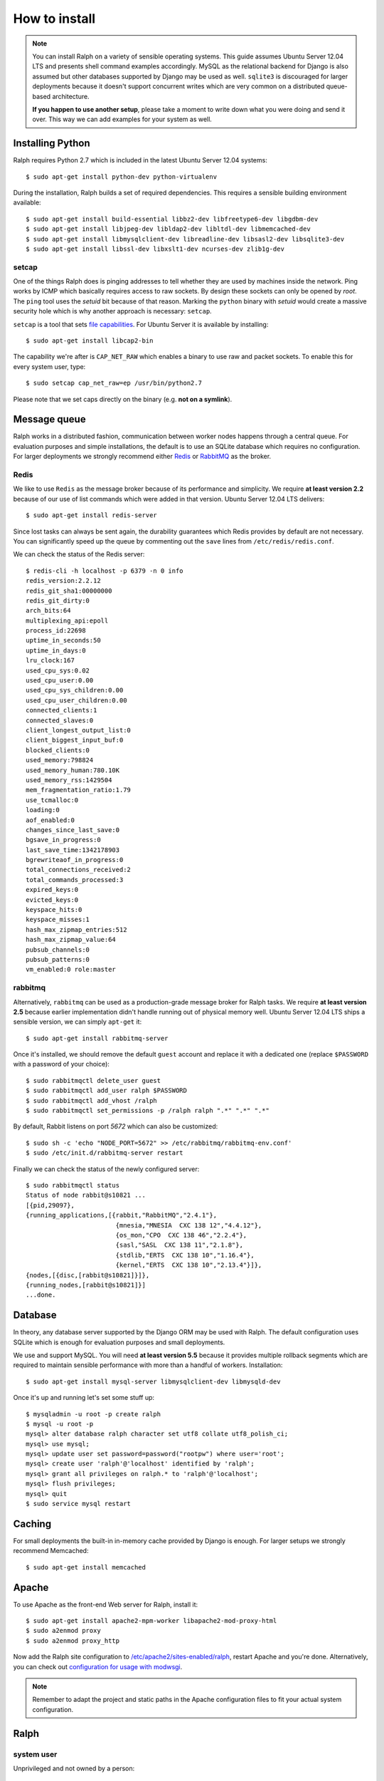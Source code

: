 ==============
How to install
==============

.. note::  

   You can install Ralph on a variety of sensible operating systems. This guide
   assumes Ubuntu Server 12.04 LTS and presents shell command examples
   accordingly.  MySQL as the relational backend for Django is also assumed but
   other databases supported by Django may be used as well. ``sqlite3`` is
   discouraged for larger deployments because it doesn't support concurrent
   writes which are very common on a distributed queue-based architecture.
   
   **If you happen to use another setup**, please take a moment to write down
   what you were doing and send it over. This way we can add examples for your
   system as well.

Installing Python
-----------------

Ralph requires Python 2.7 which is included in the latest Ubuntu Server 12.04
systems::

  $ sudo apt-get install python-dev python-virtualenv

During the installation, Ralph builds a set of required dependencies. This
requires a sensible building environment available::

  $ sudo apt-get install build-essential libbz2-dev libfreetype6-dev libgdbm-dev
  $ sudo apt-get install libjpeg-dev libldap2-dev libltdl-dev libmemcached-dev
  $ sudo apt-get install libmysqlclient-dev libreadline-dev libsasl2-dev libsqlite3-dev
  $ sudo apt-get install libssl-dev libxslt1-dev ncurses-dev zlib1g-dev

setcap
~~~~~~

One of the things Ralph does is pinging addresses to tell whether they are used
by machines inside the network. Ping works by ICMP which basically requires
access to raw sockets. By design these sockets can only be opened by *root*. The
``ping`` tool uses the *setuid* bit because of that reason. Marking the
``python`` binary with *setuid* would create a massive security hole which is
why another approach is necessary: ``setcap``.

``setcap`` is a tool that sets `file capabilities
<http://www.kernel.org/doc/man-pages/online/pages/man7/capabilities.7.html>`_.
For Ubuntu Server it is available by installing::

  $ sudo apt-get install libcap2-bin

The capability we're after is ``CAP_NET_RAW`` which enables a binary to use raw
and packet sockets. To enable this for every system user, type::

  $ sudo setcap cap_net_raw=ep /usr/bin/python2.7

Please note that we set caps directly on the binary (e.g. **not on a symlink**).

Message queue
-------------

Ralph works in a distributed fashion, communication between worker nodes happens
through a central queue. For evaluation purposes and simple installations, the
default is to use an SQLite database which requires no configuration. For larger
deployments we strongly recommend either `Redis <http://redis.io/>`_ or
`RabbitMQ <http://www.rabbitmq.com/>`_ as the broker.

Redis
~~~~~

We like to use ``Redis`` as the message broker because of its performance and
simplicity. We require **at least version 2.2** because of our use of list
commands which were added in that version. Ubuntu Server 12.04 LTS delivers::

  $ sudo apt-get install redis-server

Since lost tasks can always be sent again, the durability guarantees which Redis
provides by default are not necessary. You can significantly speed up the queue
by commenting out the ``save`` lines from ``/etc/redis/redis.conf``.

We can check the status of the Redis server::

  $ redis-cli -h localhost -p 6379 -n 0 info
  redis_version:2.2.12
  redis_git_sha1:00000000
  redis_git_dirty:0
  arch_bits:64
  multiplexing_api:epoll
  process_id:22698
  uptime_in_seconds:50
  uptime_in_days:0
  lru_clock:167
  used_cpu_sys:0.02
  used_cpu_user:0.00
  used_cpu_sys_children:0.00
  used_cpu_user_children:0.00
  connected_clients:1
  connected_slaves:0
  client_longest_output_list:0
  client_biggest_input_buf:0
  blocked_clients:0
  used_memory:798824
  used_memory_human:780.10K
  used_memory_rss:1429504
  mem_fragmentation_ratio:1.79
  use_tcmalloc:0
  loading:0
  aof_enabled:0
  changes_since_last_save:0
  bgsave_in_progress:0
  last_save_time:1342178903
  bgrewriteaof_in_progress:0
  total_connections_received:2
  total_commands_processed:3
  expired_keys:0
  evicted_keys:0
  keyspace_hits:0
  keyspace_misses:1
  hash_max_zipmap_entries:512
  hash_max_zipmap_value:64
  pubsub_channels:0
  pubsub_patterns:0
  vm_enabled:0 role:master

rabbitmq
~~~~~~~~

Alternatively, ``rabbitmq`` can be used as a production-grade message broker for
Ralph tasks.  We require **at least version 2.5** because earlier implementation
didn't handle running out of physical memory well. Ubuntu Server 12.04 LTS ships
a sensible version, we can simply ``apt-get`` it::

  $ sudo apt-get install rabbitmq-server

Once it's installed, we should remove the default ``guest`` account and replace
it with a dedicated one (replace ``$PASSWORD`` with a password of your choice)::

  $ sudo rabbitmqctl delete_user guest
  $ sudo rabbitmqctl add_user ralph $PASSWORD
  $ sudo rabbitmqctl add_vhost /ralph
  $ sudo rabbitmqctl set_permissions -p /ralph ralph ".*" ".*" ".*"

By default, Rabbit listens on port *5672* which can also be customized::

  $ sudo sh -c 'echo "NODE_PORT=5672" >> /etc/rabbitmq/rabbitmq-env.conf'
  $ sudo /etc/init.d/rabbitmq-server restart

Finally we can check the status of the newly configured server::

    $ sudo rabbitmqctl status
    Status of node rabbit@s10821 ...
    [{pid,29097},
    {running_applications,[{rabbit,"RabbitMQ","2.4.1"},
                            {mnesia,"MNESIA  CXC 138 12","4.4.12"},
                            {os_mon,"CPO  CXC 138 46","2.2.4"},
                            {sasl,"SASL  CXC 138 11","2.1.8"},
                            {stdlib,"ERTS  CXC 138 10","1.16.4"},
                            {kernel,"ERTS  CXC 138 10","2.13.4"}]},
    {nodes,[{disc,[rabbit@s10821]}]},
    {running_nodes,[rabbit@s10821]}]
    ...done.

Database 
--------

In theory, any database server supported by the Django ORM may be used with
Ralph. The default configuration uses SQLite which is enough for evaluation
purposes and small deployments.

We use and support MySQL. You will need **at least version 5.5** because it
provides multiple rollback segments which are required to maintain sensible
performance with more than a handful of workers. Installation::

  $ sudo apt-get install mysql-server libmysqlclient-dev libmysqld-dev

Once it's up and running let's set some stuff up::

  $ mysqladmin -u root -p create ralph
  $ mysql -u root -p
  mysql> alter database ralph character set utf8 collate utf8_polish_ci;
  mysql> use mysql;
  mysql> update user set password=password("rootpw") where user='root';
  mysql> create user 'ralph'@'localhost' identified by 'ralph';
  mysql> grant all privileges on ralph.* to 'ralph'@'localhost';
  mysql> flush privileges;
  mysql> quit
  $ sudo service mysql restart

Caching
-------

For small deployments the built-in in-memory cache provided by Django is enough.
For larger setups we strongly recommend Memcached::

  $ sudo apt-get install memcached

Apache
------

To use Apache as the front-end Web server for Ralph, install it::

  $ sudo apt-get install apache2-mpm-worker libapache2-mod-proxy-html
  $ sudo a2enmod proxy
  $ sudo a2enmod proxy_http

Now add the Ralph site configuration to `/etc/apache2/sites-enabled/ralph
<_static/apache>`_, restart Apache and you're done. Alternatively, you can check
out `configuration for usage with modwsgi <_static/apache-wsgi>`_.

.. note::

  Remember to adapt the project and static paths in the Apache configuration
  files to fit your actual system configuration.

Ralph
-----

system user
~~~~~~~~~~~

Unprivileged and not owned by a person::

  $ sudo adduser --home /home/ralph ralph
  $ sudo su - ralph

virtual environment
~~~~~~~~~~~~~~~~~~~

Let's create a virtual environment for Python in the user's home::

  $ virtualenv . --distribute --no-site-packages

The newly created virtual environment contains a directory structure mimicking
``/usr/local``::

  $ tree -dL 3
  .
  ├── bin
  ├── include
  │   └── python2.7 -> /usr/local/include/python2.7
  └── lib
      └── python2.7
          ├── config -> /usr/local/lib/python2.7/config
          ├── distutils
          ├── encodings -> /usr/local/lib/python2.7/encodings
          ├── lib-dynload -> /usr/local/lib/python2.7/lib-dynload
          └── site-packages

  10 directories

In any shell the user can *activate* the virtual environment. By doing that, the
default Python executable and helper scripts will point to those within the
virtual env directory structure::

  $ which python
  /usr/local/bin/python
  $ . bin/activate
  (ralph)$ which python
  /home/ralph/bin/python

To automate this it's very useful to add ``source /home/ralph/bin/activate`` to
``/home/ralph/.profile`` or ``/home/ralph/.bashrc``. That way with each login
the virtual environment is activated and the user doesn't have to remember to do
that.

**Further setup assumes an activated virtual environment.** 

.. note::
  
  You also have to call ``setcap`` on the Python binary created in the
  virtualenv's ``bin`` directory::

    $ sudo setcap cap_net_raw=ep /home/ralph/bin/python

Installing from pip
~~~~~~~~~~~~~~~~~~~

Simply invoke::

  (ralph)$ pip install ralph

That's it.

Installing from sources
~~~~~~~~~~~~~~~~~~~~~~~

Alternatively, to live on the bleeding edge, you can clone the Ralph git
repository to ``project`` and install it manually::

  (ralph)$ git clone git://github.com/allegro/ralph.git project
  (ralph)$ cd project
  (ralph)$ pip install -e .

The last command will install numerous dependencies to the virtual environment
we just created. It's important that we used an activated virtual environment
because without it, the dependencies would install directly in
``/usr/local/lib/python2.7/site-packages/`` which could potentially create
compatibility problems for other applications requiring other versions of the
dependencies installed.

.. note::

  If your PIL installation on Ubuntu 12.04 ends up telling::

      *** TKINTER support not available
      *** JPEG support not available
      *** ZLIB (PNG/ZIP) support not available
      *** FREETYPE2 support not available
      *** LITTLECMS support not available

  you should try running::

      $ sudo apt-get install libjpeg8-dev liblcms1-dev libpng12-dev
      $ pushd /usr/lib
      $ sudo ln -s x86_64-linux-gnu/libz.so libz.so
      $ sudo ln -s x86_64-linux-gnu/libfreetype.so libfreetype.so
      $ popd
      $ pip install -U Pillow

  Now PIL should at least tell you this much::

      *** TKINTER support not available
      --- JPEG support available
      --- ZLIB (PNG/ZIP) support available
      --- FREETYPE2 support available
      --- LITTLECMS support available

  Note that we are not using the default ``PIL`` package from PyPI but the
  friendly ``Pillow`` fork which is actively maintained by the Plone
  community.

Initial setup
~~~~~~~~~~~~~

Once installed, we can create a configuration file template::

  (ralph)$ ralph makeconf

This will create a ``.ralph/settings`` file in the current user's home
directory. You can also create these settings in ``/etc`` by providing the
``--global`` option to ``makeconf``.

After creating the configuration file, you have to customize it like described
on :ref:`the configuration page <configuration>` so that Ralph knows how to
connect to your database, message broker, etc. You can skip customizing
configuration for strictly evaluation purposes, it will use SQLite and other
zero configuration options.

After creating the default config file, let's synchronize the database from
sources by running the standard ``syncdb`` management command::

  (ralph)$ ralph syncdb

Django will create some tables, setup some default values and ask whether you
want to create a superuser. Do so, you will use the credentials given to test
whether the setup worked. Then migrate the rest of the tables::

  (ralph)$ ralph migrate

Lastly, we need to link the static images, CSS files, JavaScript sources, etc.
to a common place so the front-end Web server can pick them up. That way the
back-end doesn't have to deal with static files. The command to do that is
simple::

  (ralph)$ ralph collectstatic -l

By default the ``collectstatic`` command copies the files. The ``-l`` option
creates symlinks instead.

Testing if it works
-------------------

Finally, there's the most fun part where you have to see why it doesn't work. In
theory it should all run fine, see for yourself.

Python and setcap
~~~~~~~~~~~~~~~~~

From the project directory run::

  $ ralph test util
  Creating test database for alias 'default'...
  ..
  ----------------------------------------------------------------------
  Ran 2 tests in 0.505s

  OK
  Destroying test database for alias 'default'...

Back-end web server
~~~~~~~~~~~~~~~~~~~

From the project directory run::

  (ralph)$ ralph run_gunicorn
  Validating models...
  0 errors found

  Django version 1.3, using settings 'ralph.settings'
  Server is running
  Quit the server with CONTROL-C.
  2011-04-18 13:39:34 [17904] [INFO] Starting gunicorn 0.12.1 2011-04-18
  13:39:34 [17904] [INFO] Listening at: http://127.0.0.1:8000 (17904) 2011-04-18
  13:39:34 [17904] [INFO] Using worker: sync 2011-04-18 13:39:34 [17912] [INFO]
  Booting worker with pid: 17912

The service should be accessible from the localhost. You may invoke this command
with a ``host:port`` argument to see the web app from a remote host. For
production use however, configure a front-end Web server (like Apache described
above) and run Gunicorn as a daemon. You may find example Gunicorn ``init.d``
scripts in the :ref:`FAQ <faq>`.

Message queue
~~~~~~~~~~~~~

From the project directory run::

  (ralph)$ ralph celeryd -l info
  [2011-04-11 14:41:22,958: WARNING/MainProcess]  

  -------------- celery@Macallan.local v2.2.5
  ---- **** -----
  --- * ***  * -- [Configuration]
  -- * - **** ---   . broker:      amqplib://ralph@localhost:25672/ralph
  - ** ----------   . loader:      djcelery.loaders.DjangoLoader
  - ** ----------   . logfile:     [stderr]@INFO
  - ** ----------   . concurrency: 4
  - ** ----------   . events:      OFF
  - *** --- * ---   . beat:        OFF
  -- ******* ----
  --- ***** ----- [Queues]
  --------------   . celery:      exchange:celery (direct) binding:celery
                    
  [Tasks]

  [2011-04-11 14:41:22,970: INFO/PoolWorker-1] child process calling self.run()
  [2011-04-11 14:41:22,971: INFO/PoolWorker-2] child process calling self.run()
  [2011-04-11 14:41:22,972: INFO/PoolWorker-3] child process calling self.run()
  [2011-04-11 14:41:22,975: INFO/PoolWorker-4] child process calling self.run()
  [2011-04-11 14:41:22,977: WARNING/MainProcess] celery@Macallan.local has started.

This runs the worker processes. Leave it open for now, in the next step we'll
check if the communication works alright.

Ralph tasks
~~~~~~~~~~~

First let's try interactively to discover a single host::

  (ralph)$ ralph discover 127.0.0.1
  127.0.0.1... up!

Should the discovery show that 127.0.0.1 is down, check whether your Python
binary has been ``setcap``'ed. Did the ``util`` unit tests succeed?

If everything's alright, let's try to run the discovery remotely::

  $ ralph discover --remote 127.0.0.1
  
This won't return anything on stdout but on your Celeryd console you should
see::

  [2011-04-19 14:44:38,843: INFO/MainProcess] Got task from broker: ralph.discovery.tasks.discover_single[d9eed94e-4741-47a2-b539-91464a17695d]
  [2011-04-19 14:44:38,882: INFO/PoolWorker-64] 127.0.0.1... up!
  [2011-04-19 14:44:38,883: INFO/MainProcess] Task ralph.discovery.tasks.discover_single[d9eed94e-4741-47a2-b539-91464a17695d] succeeded in 0.0220642089844s: True

That's it!
----------

If all of the above worked, you're all set up and ready to do some actual work.
